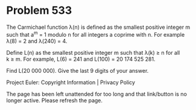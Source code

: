 *   Problem 533

   The Carmichael function λ(n) is defined as the smallest positive integer m
   such that a^m = 1 modulo n for all integers a coprime with n.
   For example λ(8) = 2 and λ(240) = 4.

   Define L(n) as the smallest positive integer m such that λ(k) ≥ n for all
   k ≥ m.
   For example, L(6) = 241 and L(100) = 20 174 525 281.

   Find L(20 000 000). Give the last 9 digits of your answer.

   Project Euler: Copyright Information | Privacy Policy

   The page has been left unattended for too long and that link/button is no
   longer active. Please refresh the page.

